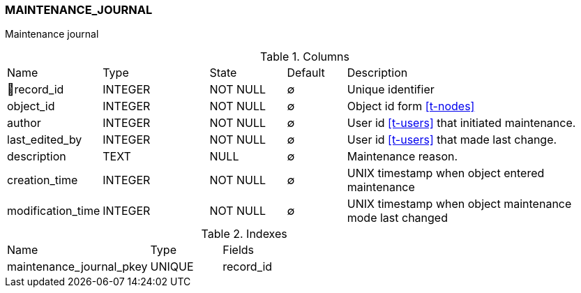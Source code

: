 [[t-maintenance-journal]]
=== MAINTENANCE_JOURNAL

Maintenance journal

.Columns
[cols="15,18,13,10,44a"]
|===
|Name|Type|State|Default|Description
|🔑record_id
|INTEGER
|NOT NULL
|∅
|Unique identifier

|object_id
|INTEGER
|NOT NULL
|∅
|Object id form <<t-nodes>>

|author
|INTEGER
|NOT NULL
|∅
|User id <<t-users>> that initiated maintenance.

|last_edited_by
|INTEGER
|NOT NULL
|∅
|User id <<t-users>> that made last change.

|description
|TEXT
|NULL
|∅
|Maintenance reason.

|creation_time
|INTEGER
|NOT NULL
|∅
|UNIX timestamp when object entered maintenance

|modification_time
|INTEGER
|NOT NULL
|∅
|UNIX timestamp when object maintenance mode last changed
|===

.Indexes
[cols="30,15,55a"]
|===
|Name|Type|Fields
|maintenance_journal_pkey
|UNIQUE
|record_id

|===
